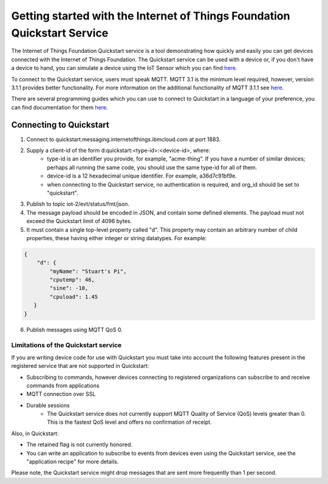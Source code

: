 ==========================================================================
Getting started with the Internet of Things Foundation Quickstart Service
==========================================================================

The Internet of Things Foundation Quickstart service is a tool demonstrating how quickly and easily you can get devices connected with the Internet of Things Foundation. The Quickstart service can be used with a device or, if you don't have a device to hand, you can simulate a device using the IoT Sensor which you can find `here <https://quickstart.internetofthings.ibmcloud.com/iotsensor/>`__.

To connect to the Quickstart service, users must speak MQTT. MQTT 3.1 is the minimum level required, however, version 3.1.1 provides better functionality. For more information on the additional functionality of MQTT 3.1.1 see `here <../messaging/mqtt.html#/>`__.

There are several programming guides which you can use to connect to Quickstart in a language of your preference, you can find documentation for them `here <../libraries/programmingguides.html#/>`__.

Connecting to Quickstart
--------------------------

1. Connect to quickstart.messaging.internetofthings.ibmcloud.com at port 1883.
2. Supply a client-id of the form d:quickstart:<type-id>:<device-id>, where:
    - type-id is an identifier you provide, for example, "acme-thing". If you have a number of similar devices; perhaps all running the same code, you should use the same type-id for all of them.
    - device-id is a 12 hexadecimal unique identifier. For example, a36d7c91bf9e.
    - when connecting to the Quickstart service, no authentication is required, and org_id should be set to "quickstart".
3. Publish to topic iot-2/evt/status/fmt/json.
4. The message payload should be encoded in JSON, and contain some defined elements. The payload must not exceed the Quickstart limit of 4096 bytes.
5. It must contain a single top-level property called "d". This property may contain an arbitrary number of child properties, these having either integer or string datatypes. For example:

.. code:: 

    {
        "d": {
            "myName": "Stuart's Pi",
            "cputemp": 46,
            "sine": -10,
            "cpuload": 1.45
       }
    }

6. Publish messages using MQTT QoS 0.

Limitations of the Quickstart service
~~~~~~~~~~~~~~~~~~~~~~~~~~~~~~~~~~~~~~~~~~~~~~~~~~~~~~~~~~~~~

If you are writing device code for use with Quickstart you must take into account the following features present in the
registered service that are not supported in Quickstart: 

-  Subscribing to commands, however devices connecting to registered organizations can subscribe to and receive commands from applications
-  MQTT connection over SSL
-  Durable sessions
    - The Quickstart service does not currently support MQTT Quality of Service (QoS) levels greater than 0. This is the fastest QoS level and offers no confirmation of receipt.

Also, in Quickstart:

- The retained flag is not currently honored.
- You can write an application to subscribe to events from devices even using the Quickstart service, see the "application recipe" for more details.

Please note, the Quickstart service might drop messages that are sent more frequently than 1 per second.
